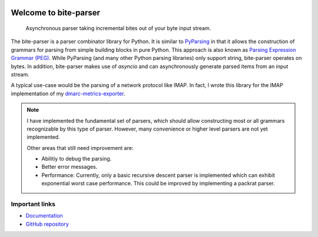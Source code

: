 .. image:: https://github.com/jgosmann/bite-parser/actions/workflows/ci.yml/badge.svg
  :target: https://github.com/jgosmann/bite-parser/actions/workflows/ci.yml
  :alt: CI and release pipeline
.. image:: https://codecov.io/gh/jgosmann/bite-parser/branch/main/graph/badge.svg?token=O4M05YWNQK
  :target: https://codecov.io/gh/jgosmann/bite-parser
  :alt: Codecov coverage
.. image:: https://img.shields.io/pypi/v/bite-parser
  :target: https://pypi.org/project/bite-parser/
  :alt: PyPI
.. image:: https://img.shields.io/pypi/pyversions/bite-parser
  :target: https://pypi.org/project/bite-parser/
  :alt: PyPI - Python Version
.. image:: https://img.shields.io/pypi/l/bite-parser
  :target: https://pypi.org/project/bite-parser/
  :alt: PyPI - License

Welcome to bite-parser
======================

   Asynchronous parser taking incremental bites out of your byte input stream.

The bite-parser is a parser combinator library for Python.
It is similar to `PyParsing <https://github.com/pyparsing/pyparsing>`_
in that it allows the construction of grammars for parsing
from simple building blocks in pure Python.
This approach is also known as `Parsing Expression Grammar (PEG)
<https://en.wikipedia.org/wiki/Parsing_expression_grammar>`_.
While PyParsing
(and many other Python parsing libraries)
only support string,
bite-parser operates on bytes.
In addition,
bite-parser makes use of `asyncio`
and can asynchronously generate parsed items
from an input stream.

A typical use-case would be the parsing of a network protocol
like IMAP.
In fact,
I wrote this library for the IMAP implementation of my
`dmarc-metrics-exporter <https://github.com/jgosmann/dmarc-metrics-exporter>`_.

.. note::
   I have implemented the fundamental set of parsers,
   which should allow constructing most or all grammars
   recognizable by this type of parser.
   However, many convenience or higher level parsers are not yet implemented.

   Other areas that still need improvement are:

   * Abilitiy to debug the parsing.
   * Better error messages.
   * Performance: Currently, only a basic recursive descent parser is
     implemented which can exhibit exponential worst case performance.
     This could be improved by implementing a packrat parser.

Important links
---------------

* `Documentation <https://jgosmann.github.io/bite-parser/docs/en/main/>`_
* `GitHub repository <https://github.com/jgosmann/bite-parser>`_
